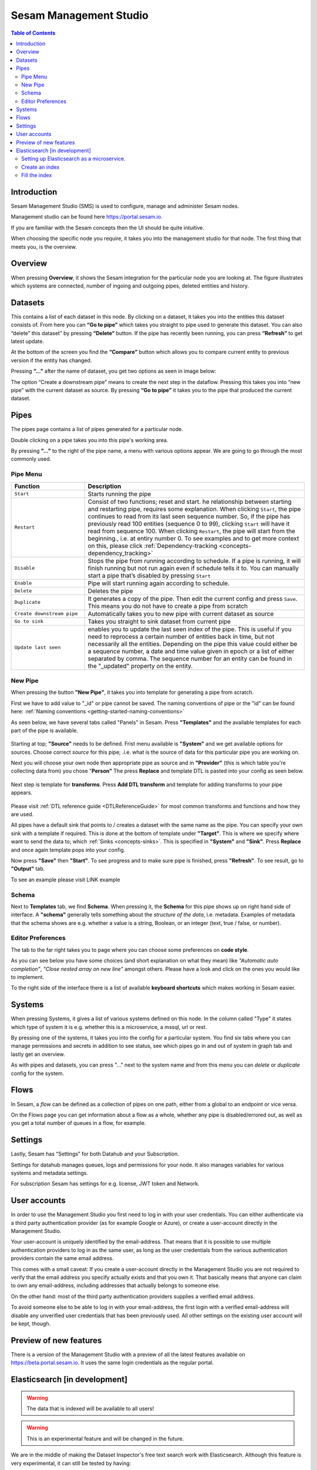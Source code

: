 =======================
Sesam Management Studio
=======================

.. contents:: Table of Contents
   :depth: 2
   :local:


Introduction
============

Sesam Management Studio (SMS) is used to configure, manage and administer Sesam nodes.

Management studio can be found here `https://portal.sesam.io <https://portal.sesam.io>`_.

If you are familiar with the Sesam concepts then the UI should be quite intuitive.

When choosing the specific node you require, it takes you into the management studio for that node. The first thing that meets you, is the overview.

Overview
========

When pressing **Overview**, it shows the Sesam integration for the particular node you are looking at. The figure illustrates which systems are connected, number of ingoing and outgoing pipes, deleted entities and history.

.. image:: images/overview.png
    :width: 600px
    :align: center
    :alt: DataSet

Datasets
========

This contains a list of each dataset in this node. By clicking on a dataset, it takes you into the entities this dataset consists of. From here you can **“Go to pipe”** which takes you straight to pipe used to generate this dataset. You can also “delete” this dataset” by pressing **“Delete“** button. If the pipe has recently been running, you can press **“Refresh”** to get latest update. 

.. image:: images/Datasets.png
    :width: 600px
    :align: center
    :alt: DataSet

At the bottom of the screen you find the **“Compare”** button which allows you to compare current entity to previous version if the entity has changed.

Pressing **“...”** after the name of dataset, you get two options as seen in image below:

.. image:: images/datasets_menu.png
    :width: 600px
    :align: center
    :alt: DataSet

The option “Create a downstream pipe” means to create the next step in the dataflow. Pressing this takes you into “new pipe” with the current dataset as source. By pressing **“Go to pipe”** it takes you to the pipe that produced the current dataset. 

.. _management-studio-pipes:

Pipes
=====

The pipes page contains a list of pipes generated for a particular node. 

.. image:: images/pipes.png
    :width: 600px
    :align: center
    :alt: DataSet

Double clicking on a pipe takes you into this pipe's working area.

By pressing **"..."** to the right of the pipe name, a menu with various options appear. We are going to go through the most commonly used.

.. image:: images/pipesmenu.png
    :width: 600px
    :align: center
    :alt: DataSet

.. _management-studio-pipe-menu:

Pipe Menu
^^^^^^^^^

.. list-table::
   :header-rows: 1
   :widths: 10, 30

   * - Function
     - Description

   * - ``Start``
     - | Starts running the pipe

   * - ``Restart``
     - | Consist of two functions; reset and start. he relationship between starting and restarting pipe, requires some explanation. When clicking ``Start``, the pipe continues to read from its last seen sequence number. So, if the pipe has previously read 100 entities  (sequence 0 to 99), clicking ``Start`` will have it read from sequence 100. When clicking ``Restart``, the pipe will start from the beginning., i.e. at entiry number 0. To see examples and to get more context on this, please click :ref:`Dependency-tracking <concepts-dependency_tracking>`

   * - ``Disable``
     - | Stops the pipe from running according to schedule. If a pipe is running, it will finish running but not run again even if schedule tells it to. You can manually start a pipe that’s disabled by pressing ``Start``

   * - ``Enable``
     - | Pipe will start running again according to schedule.

   * - ``Delete``
     - | Deletes the pipe

   * - ``Duplicate``
     - | It generates a copy of the pipe. Then edit the current config and press ``Save``. This means you do not have to create a pipe from scratch

   * - ``Create downstream pipe``
     - | Automatically takes you to new pipe with current dataset as source

   * - ``Go to sink``
     - | Takes you straight to sink dataset from current pipe

   * - ``Update last seen``
     - | enables you to update the last seen index of the pipe. This is useful if you need to reprocess a certain number of entities back in time, but not necessarily all the entities. Depending on the pipe this value could either be a sequence number, a date and time value given in epoch or a list of either separated by comma. The sequence number for an entity can be found in the "_updated" property on the entity.

.. _management-studio-new-pipe:

New Pipe
^^^^^^^^

When pressing the button **"New Pipe"**, it takes you into template for generating a pipe from scratch.

First we have to add value to "_id" or pipe cannot be saved. The naming conventions of pipe or the "id" can be found here: 
:ref:`Naming conventions <getting-started-naming-conventions>`

As seen below, we have several tabs called "Panels" in Sesam. Press **"Templates"** and the available templates for each part of the pipe is available.

 .. image:: images/new-pipe-1.png
    :width: 800px
    :align: center
    :alt: Generic pipe concept

Starting at top; **"Source"** needs to be defined. Frist menu available is **"System"** and we get available options for sources.
Choose correct *source* for this pipe; .i.e. what is the source of data for this particular pipe you are working on.

Next you will choose your own node then appropriate pipe as source and in **"Provider"** (this is which table you're collecting data from) you chose "**Person"** The press **Replace** and template DTL is pasted into your config as seen below.

 .. image:: images/new-pipe-2.png
    :width: 800px
    :align: center
    :alt: Generic pipe concept

Next step is template for **transforms**. Press **Add DTL transform** and template for adding transforms to your pipe appears.

  .. image:: images/new-pipe-3.png
    :width: 800px
    :align: center
    :alt: Generic pipe concept

Please visit :ref:`DTL reference guide <DTLReferenceGuide>` for most common transforms and functions and how they are used.

All pipes have a default sink that points to / creates a dataset with the same name as the pipe. You can specify your own sink with a template if required. This is done at the bottom of template under **"Target"**. This is where we specify where want to send the data to; which :ref:`Sinks <concepts-sinks>`. This is specified in **"System"** and **"Sink"**. Press **Replace** and once again template pops into your config.

Now press **"Save"** then **"Start"**. To see progress and to make sure pipe is finished, press **"Refresh"**. To see result, go to **"Output"** tab.

To see an example please visit LINK example

Schema
^^^^^^

Next to **Templates** tab, we find **Schema**. When pressing it, the **Schema** for this pipe shows up on right hand side of interface. A **"schema"** generally tells something about the *structure of the data*, i.e. metadata. Examples of metadata that the schema shows are e.g. whether a value is a string, Boolean, or an integer (text, true / false, or number).

.. image:: images/new-pipe-schema.png
    :width: 800px
    :align: center
    :alt: Generic pipe concept

Editor Preferences
^^^^^^^^^^^^^^^^^^

The tab to the far right takes you to page where you can choose some preferences on **code style**.

As you can see below you have some choices (and short explanation on what they mean) like *"Automatic auto completion"*, *"Close nested array on new line"* amongst others. Please have a look and click on the ones you would like to implement.

To the right side of the interface there is a list of available **keyboard shortcuts** which makes working in Sesam easier. 

.. image:: images/new-pipe-editorpref.png
    :width: 800px
    :align: center
    :alt: Generic pipe concept

Systems
=======

When pressing Systems, it gives a list of various systems defined on this node. In the column called "Type" it states which type of system it is e.g. whether this is a microservice, a mssql, url or rest.

By pressing one of the systems, it takes you into the config for a particular system. You find six tabs where you can manage permissions and secrets in addition to see status, see which pipes go in and out of system in graph tab and lastly get an overview.

As with pipes and datasets, you can press "..." next to the system name and from this menu you can *delete* or *duplicate* config for the system.

.. image:: images/systems.png
    :width: 600px
    :align: center
    :alt: DataSet

.. _management-studio-flows:

Flows
=====
In Sesam, a *flow* can be defined as a collection of pipes on one path, either from a global to an endpoint or vice versa.

On the Flows page you can get information about a flow as a whole, whether any pipe is disabled/errored out, as well as you get a total number of queues in a flow, for example.

.. image:: images/dataflow.png
    :width: 600px
    :align: center
    :alt: DataSet

Settings
========

Lastly, Sesam has “Settings” for both Datahub and your Subscription.

Settings for datahub manages queues, logs and permissions for your node. It also manages variables for various systems and metadata settings.

.. image:: images/settings_datahub.png
    :width: 600px
    :align: center
    :alt: DataSet

For subscription Sesam has settings for e.g. license, JWT token and Network. 

.. image:: images/settings_subscription.png
    :width: 600px
    :align: center
    :alt: DataSet

User accounts
=============

In order to use the Management Studio you first need to log in with your user credentials. You can either
authenticate via a third party authentication provider (as for example Google or Azure), or create
a user-account directly in the Management Studio.

Your user-account is uniquely identified by the email-address. That means that it is possible to use multiple
authentication providers to log in as the same user, as long as the user credentials from the various authentication
providers contain the same email address.

This comes with a small caveat: If you create a user-account directly in the Management Studio you are not required
to verify that the email address you specify actually exists and that you own it. That basically means that anyone can
claim to own any email-address, including addresses that actually belongs to someone else.

On the other hand: most of the third party authentication providers supplies a verified email address.

To avoid someone else to be able to log in with your email-address, the first login with a verified email-address
will disable any unverified user credentials that has been previously used. All other settings on the existing user
account will be kept, though.

Preview of new features
=======================

There is a version of the Management Studio with a preview of all the latest features available on `https://beta.portal.sesam.io <https://beta.portal.sesam.io>`_. It uses the same login credentials as the regular portal.

Elasticsearch [in development]
==============================
.. warning:: The data that is indexed will be available to all users!
.. warning:: This is an experimental feature and will be changed in the future.

We are in the middle of making the Dataset Inspector's free text search work with Elasticsearch. Although this feature is very experimental, it can still be tested
by having:

1. A microservice system called "elasticsearch-freetext", running Elasticsearch 7.
2. An index with the same name as the dataset you want to search.
3. Every entity as a doc in the index, with the id of the doc being the entity's _updated value.

If all of those conditions are met, the Dataset Inspector will use Elasticsearch to do the freetext search. If not, the old way of searching free text will be used.


Setting up Elasticsearch as a microservice.
^^^^^^^^^^^^^^^^^^^^^^^^^^^^^^^^^^^^^^^^^^^
Read more about the microservice system :ref:`here. <microservice_system>`

Here is a sample microservice config for Elasticsearch:
::

    {
      "_id": "elasticsearch-freetext",
      "connect_timeout": 3600,
      "docker": {
        "environment": {
          "discovery.type": "single-node"
        },
        "image": "elasticsearch:7.7.0",
        "memory": 4000,
        "port": 9200
      },
      "read_timeout": 3600,
      "type": "system:microservice"
    }


Create an index
^^^^^^^^^^^^^^^

Then next thing we want to do is to create an index with the same name as the dataset you want to search. This new index will also need some simple mappings
to work as intended. By supplying the mappings, Elasticsearch will automatically create the index, so we can do both at the same time by 
doing the following http request to the microservice system:

::

    PUT /systems/elasticsearch-freetext/proxy/{index name}
    Content-Type: application/json
    {
      "mappings": {
        "properties": {
          "__id": {
            "type":  "keyword"
          }
        }
      }
    }


.. note:: Remember to change {index name} to the name of the dataset you want to search.


Fill the index
^^^^^^^^^^^^^^

Next up we will create a pipe that will fill the newly created index with entities.

The way we willd do this is to first create a REST system that will communicate with our microservice system:

::

    {
      "_id": "elasticsearch-freetext-rest",
      "type": "system:rest",
      "headers": {
        "Content-Type": "application/json"
      },
      "operations": {
        "doc": {
          "headers": {
            "Content-type": "application/json"
          },
          "method": "POST",
          "payload-type": "json",
          "url": "_doc/{{ properties._id }}"
        }
      },
      "url_pattern": "{sub URL}/systems/elasticsearch-freetext/proxy/%s",
      "verify_ssl": true
    }


.. note:: Remember to change the {sub URL} to the URL of your subscription.


::

  {
    "_id": "{dataset}-elasticsearch-freetext-rest",
    "type": "pipe",
    "source":
    {
      "type": "dataset",
      "dataset": "{dataset}"
    },
    "sink":
    {
      "type": "rest",
      "system": "elasticsearch-freetext-rest"
    },
    "transform": [
    {
      "type": "dtl",
      "rules":
      {
        "default": [
          ["add", "properties",
            ["dict", "_id", "_S._updated"]
          ],
          ["add", "operation", "doc"],
          ["add", "payload",
            ["map-dict",
              ["if",
                ["not",
                  ["matches", "_*", "_."]
                ], "_.",
                ["concat", "_", "_."]
              ], "_.", "_S."]
          ]
        ]
      }
    }]
  }

.. note:: Remember to change {dataset} to the id of the dataset you want to search
.. note:: The dtl transforms all the system attributes to start with "__" instead of "_". This is because single underscore is reserved for internal ES attributes (such as _id). The Dataset Inspector transforms them into single underscores again when getting them from the ES index.

After running the pipe, the ES index should be filled up with the entities from the source dataset, and the Dataset Inspector should pick that up and use the index to do free text searches.

